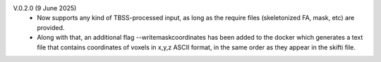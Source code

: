 V.0.2.0 (9 June 2025)
  •	Now supports any kind of TBSS-processed input, as long as the require files         (skeletonized FA, mask, etc) are provided.
  •	Along with that, an additional flag --writemaskcoordinates has been added to the     docker which generates a text file that contains coordinates of voxels in x,y,z      ASCII format, in the same order as they appear in the skifti file.
